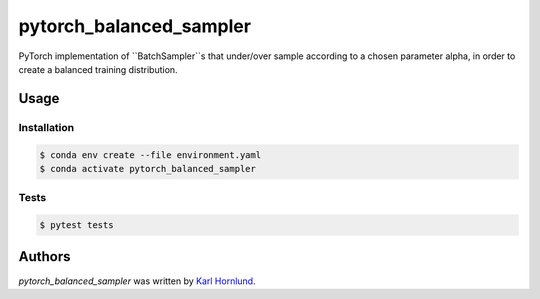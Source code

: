 ========================
pytorch_balanced_sampler
========================

PyTorch implementation of ``BatchSampler``s that under/over sample according to a chosen parameter
alpha, in order to create a balanced training distribution.

Usage
=====

Installation
------------
.. code-block:: bash

  $ conda env create --file environment.yaml
  $ conda activate pytorch_balanced_sampler

Tests
-----
.. code-block:: bash

  $ pytest tests

Authors
=======
`pytorch_balanced_sampler` was written by `Karl Hornlund <karlhornlund@gmail.com>`_.
